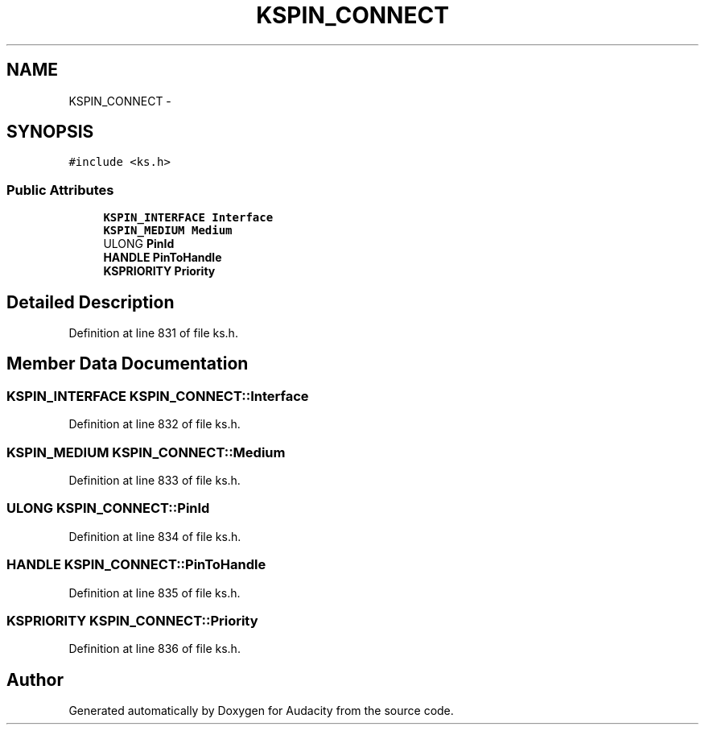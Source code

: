 .TH "KSPIN_CONNECT" 3 "Thu Apr 28 2016" "Audacity" \" -*- nroff -*-
.ad l
.nh
.SH NAME
KSPIN_CONNECT \- 
.SH SYNOPSIS
.br
.PP
.PP
\fC#include <ks\&.h>\fP
.SS "Public Attributes"

.in +1c
.ti -1c
.RI "\fBKSPIN_INTERFACE\fP \fBInterface\fP"
.br
.ti -1c
.RI "\fBKSPIN_MEDIUM\fP \fBMedium\fP"
.br
.ti -1c
.RI "ULONG \fBPinId\fP"
.br
.ti -1c
.RI "\fBHANDLE\fP \fBPinToHandle\fP"
.br
.ti -1c
.RI "\fBKSPRIORITY\fP \fBPriority\fP"
.br
.in -1c
.SH "Detailed Description"
.PP 
Definition at line 831 of file ks\&.h\&.
.SH "Member Data Documentation"
.PP 
.SS "\fBKSPIN_INTERFACE\fP KSPIN_CONNECT::Interface"

.PP
Definition at line 832 of file ks\&.h\&.
.SS "\fBKSPIN_MEDIUM\fP KSPIN_CONNECT::Medium"

.PP
Definition at line 833 of file ks\&.h\&.
.SS "ULONG KSPIN_CONNECT::PinId"

.PP
Definition at line 834 of file ks\&.h\&.
.SS "\fBHANDLE\fP KSPIN_CONNECT::PinToHandle"

.PP
Definition at line 835 of file ks\&.h\&.
.SS "\fBKSPRIORITY\fP KSPIN_CONNECT::Priority"

.PP
Definition at line 836 of file ks\&.h\&.

.SH "Author"
.PP 
Generated automatically by Doxygen for Audacity from the source code\&.
